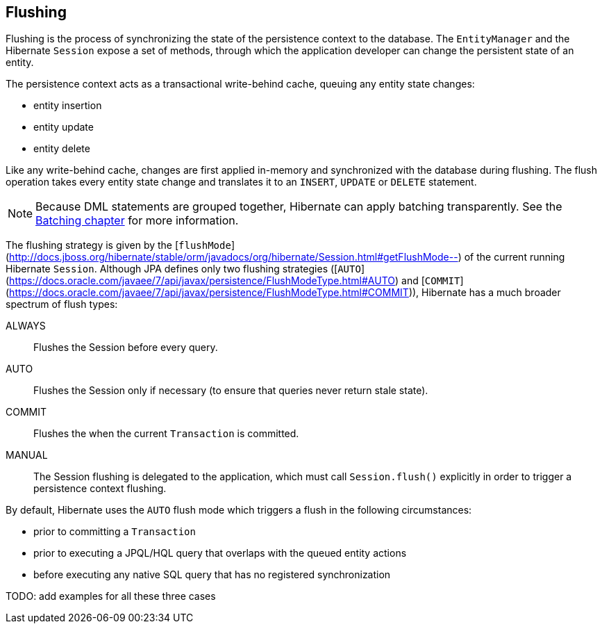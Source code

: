 [[flushing]]
== Flushing

Flushing is the process of synchronizing the state of the persistence context to the database.
The `EntityManager` and the Hibernate `Session` expose a set of methods, through which the application developer can change the persistent state of an entity.

The persistence context acts as a transactional write-behind cache, queuing any entity state changes:

* entity insertion
* entity update
* entity delete

Like any write-behind cache, changes are first applied in-memory and synchronized with the database during flushing.
The flush operation takes every entity state change and translates it to an `INSERT`, `UPDATE` or `DELETE` statement.

[NOTE]
====
Because DML statements are grouped together, Hibernate can apply batching transparently.
See the <<chapters/batch/Batching.adoc#batch,Batching chapter>> for more information.
====

The flushing strategy is given by the [`flushMode`](http://docs.jboss.org/hibernate/stable/orm/javadocs/org/hibernate/Session.html#getFlushMode--) of the current running Hibernate `Session`.
Although JPA defines only two flushing strategies ([`AUTO`](https://docs.oracle.com/javaee/7/api/javax/persistence/FlushModeType.html#AUTO) and [`COMMIT`](https://docs.oracle.com/javaee/7/api/javax/persistence/FlushModeType.html#COMMIT)),
Hibernate has a much broader spectrum of flush types:

ALWAYS:: Flushes the Session before every query.
AUTO:: Flushes the Session only if necessary (to ensure that queries never return stale state).
COMMIT:: Flushes the when the current `Transaction` is committed.
MANUAL:: The Session flushing is delegated to the application, which must call `Session.flush()` explicitly in order to trigger a persistence context flushing.

By default, Hibernate uses the `AUTO` flush mode which triggers a flush in the following circumstances:

* prior to committing a `Transaction`
* prior to executing a JPQL/HQL query that overlaps with the queued entity actions
* before executing any native SQL query that has no registered synchronization

TODO: add examples for all these three cases